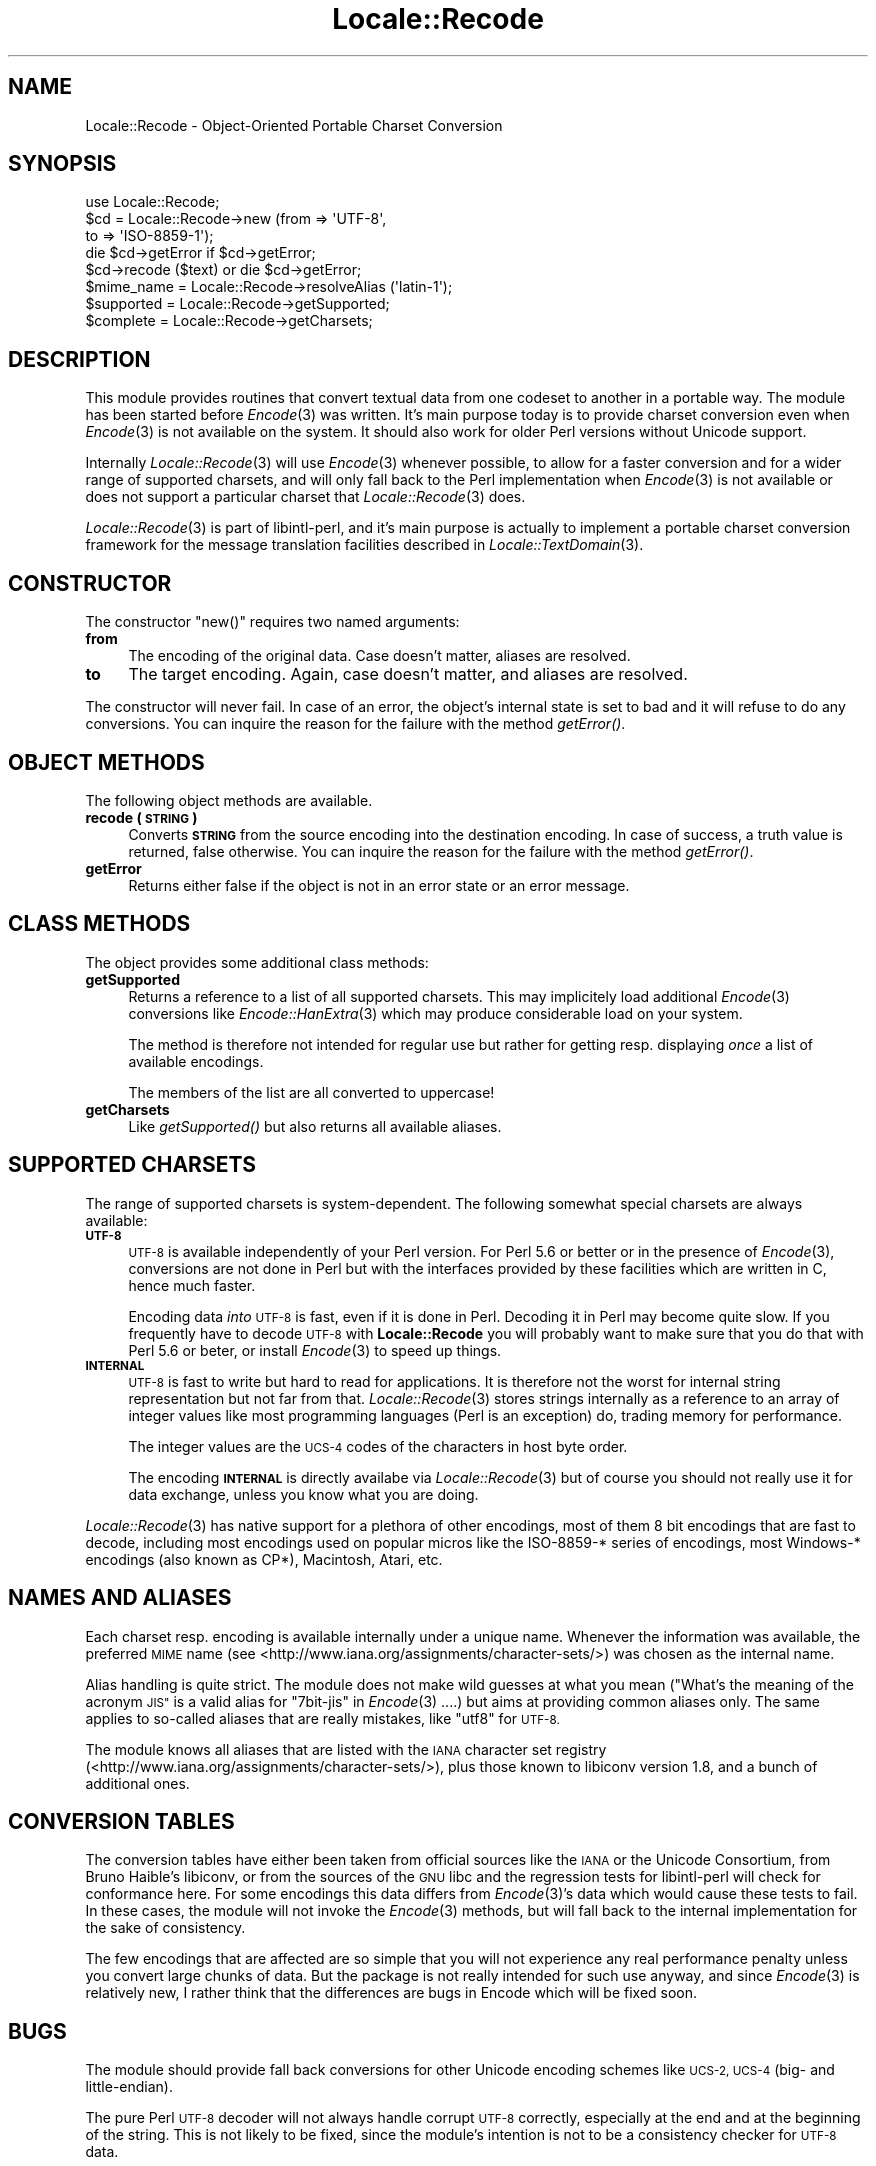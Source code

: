 .\" Automatically generated by Pod::Man 4.09 (Pod::Simple 3.35)
.\"
.\" Standard preamble:
.\" ========================================================================
.de Sp \" Vertical space (when we can't use .PP)
.if t .sp .5v
.if n .sp
..
.de Vb \" Begin verbatim text
.ft CW
.nf
.ne \\$1
..
.de Ve \" End verbatim text
.ft R
.fi
..
.\" Set up some character translations and predefined strings.  \*(-- will
.\" give an unbreakable dash, \*(PI will give pi, \*(L" will give a left
.\" double quote, and \*(R" will give a right double quote.  \*(C+ will
.\" give a nicer C++.  Capital omega is used to do unbreakable dashes and
.\" therefore won't be available.  \*(C` and \*(C' expand to `' in nroff,
.\" nothing in troff, for use with C<>.
.tr \(*W-
.ds C+ C\v'-.1v'\h'-1p'\s-2+\h'-1p'+\s0\v'.1v'\h'-1p'
.ie n \{\
.    ds -- \(*W-
.    ds PI pi
.    if (\n(.H=4u)&(1m=24u) .ds -- \(*W\h'-12u'\(*W\h'-12u'-\" diablo 10 pitch
.    if (\n(.H=4u)&(1m=20u) .ds -- \(*W\h'-12u'\(*W\h'-8u'-\"  diablo 12 pitch
.    ds L" ""
.    ds R" ""
.    ds C` ""
.    ds C' ""
'br\}
.el\{\
.    ds -- \|\(em\|
.    ds PI \(*p
.    ds L" ``
.    ds R" ''
.    ds C`
.    ds C'
'br\}
.\"
.\" Escape single quotes in literal strings from groff's Unicode transform.
.ie \n(.g .ds Aq \(aq
.el       .ds Aq '
.\"
.\" If the F register is >0, we'll generate index entries on stderr for
.\" titles (.TH), headers (.SH), subsections (.SS), items (.Ip), and index
.\" entries marked with X<> in POD.  Of course, you'll have to process the
.\" output yourself in some meaningful fashion.
.\"
.\" Avoid warning from groff about undefined register 'F'.
.de IX
..
.if !\nF .nr F 0
.if \nF>0 \{\
.    de IX
.    tm Index:\\$1\t\\n%\t"\\$2"
..
.    if !\nF==2 \{\
.        nr % 0
.        nr F 2
.    \}
.\}
.\" ========================================================================
.\"
.IX Title "Locale::Recode 3pm"
.TH Locale::Recode 3pm "2018-10-08" "perl v5.26.1" "User Contributed Perl Documentation"
.\" For nroff, turn off justification.  Always turn off hyphenation; it makes
.\" way too many mistakes in technical documents.
.if n .ad l
.nh
.SH "NAME"
Locale::Recode \- Object\-Oriented Portable Charset Conversion
.SH "SYNOPSIS"
.IX Header "SYNOPSIS"
.Vb 1
\&  use Locale::Recode;
\&
\&  $cd = Locale::Recode\->new (from => \*(AqUTF\-8\*(Aq,
\&                             to   => \*(AqISO\-8859\-1\*(Aq);
\&
\&  die $cd\->getError if $cd\->getError;
\&
\&  $cd\->recode ($text) or die $cd\->getError;
\&
\&  $mime_name = Locale::Recode\->resolveAlias (\*(Aqlatin\-1\*(Aq);
\&
\&  $supported = Locale::Recode\->getSupported;
\&
\&  $complete = Locale::Recode\->getCharsets;
.Ve
.SH "DESCRIPTION"
.IX Header "DESCRIPTION"
This module provides routines that convert textual data from one
codeset to another in a portable way.  The module has been started
before \fIEncode\fR\|(3) was written.  It's main purpose today is to provide
charset conversion even when \fIEncode\fR\|(3) is not available on the system.
It should also work for older Perl versions without Unicode support.
.PP
Internally \fILocale::Recode\fR\|(3) will use \fIEncode\fR\|(3) whenever possible,
to allow for a faster conversion and for a wider range of supported
charsets, and will only fall back to the Perl implementation when
\&\fIEncode\fR\|(3) is not available or does not support a particular charset
that \fILocale::Recode\fR\|(3) does.
.PP
\&\fILocale::Recode\fR\|(3) is part of libintl-perl, and it's main purpose is
actually to implement a portable charset conversion framework for
the message translation facilities described in \fILocale::TextDomain\fR\|(3).
.SH "CONSTRUCTOR"
.IX Header "CONSTRUCTOR"
The constructor \f(CW\*(C`new()\*(C'\fR requires two named arguments:
.IP "\fBfrom\fR" 4
.IX Item "from"
The encoding of the original data.  Case doesn't matter, aliases
are resolved.
.IP "\fBto\fR" 4
.IX Item "to"
The target encoding.  Again, case doesn't matter, and aliases
are resolved.
.PP
The constructor will never fail.  In case of an error, the object's
internal state is set to bad and it will refuse to do any conversions.
You can inquire the reason for the failure with the method
\&\fIgetError()\fR.
.SH "OBJECT METHODS"
.IX Header "OBJECT METHODS"
The following object methods are available.
.IP "\fBrecode (\s-1STRING\s0)\fR" 4
.IX Item "recode (STRING)"
Converts \fB\s-1STRING\s0\fR from the source encoding into the destination
encoding.  In case of success, a truth value is returned, false
otherwise.  You can inquire the reason for the failure with the
method \fIgetError()\fR.
.IP "\fBgetError\fR" 4
.IX Item "getError"
Returns either false if the object is not in an error state or
an error message.
.SH "CLASS METHODS"
.IX Header "CLASS METHODS"
The object provides some additional class methods:
.IP "\fBgetSupported\fR" 4
.IX Item "getSupported"
Returns a reference to a list of all supported charsets.  This
may implicitely load additional \fIEncode\fR\|(3) conversions like 
\&\fIEncode::HanExtra\fR\|(3) which may produce considerable load on your
system.
.Sp
The method is therefore not intended for regular use but rather
for getting resp. displaying \fIonce\fR a list of available encodings.
.Sp
The members of the list are all converted to uppercase!
.IP "\fBgetCharsets\fR" 4
.IX Item "getCharsets"
Like \fIgetSupported()\fR but also returns all available aliases.
.SH "SUPPORTED CHARSETS"
.IX Header "SUPPORTED CHARSETS"
The range of supported charsets is system-dependent.  The following
somewhat special charsets are always available:
.IP "\fB\s-1UTF\-8\s0\fR" 4
.IX Item "UTF-8"
\&\s-1UTF\-8\s0 is available independently of your Perl version.  For Perl 5.6
or better or in the presence of \fIEncode\fR\|(3), conversions are not done
in Perl but with the interfaces provided by these facilities which
are written in C, hence much faster.
.Sp
Encoding data \fIinto\fR \s-1UTF\-8\s0 is fast, even if it is done in Perl.
Decoding it in Perl may become quite slow.  If you frequently have
to decode \s-1UTF\-8\s0 with \fBLocale::Recode\fR you will probably want to
make sure that you do that with Perl 5.6 or beter, or install \fIEncode\fR\|(3) to
speed up things.
.IP "\fB\s-1INTERNAL\s0\fR" 4
.IX Item "INTERNAL"
\&\s-1UTF\-8\s0 is fast to write but hard to read for applications.  It is 
therefore not the worst for internal string representation but not
far from that.  \fILocale::Recode\fR\|(3) stores strings internally as a
reference to an array of integer values like most programming languages
(Perl is an exception) do, trading memory for performance.
.Sp
The integer values are the \s-1UCS\-4\s0 codes of the characters in host
byte order.
.Sp
The encoding \fB\s-1INTERNAL\s0\fR is directly availabe via \fILocale::Recode\fR\|(3)
but of course you should not really use it for data exchange, unless
you know what you are doing.
.PP
\&\fILocale::Recode\fR\|(3) has native support for a plethora of other encodings,
most of them 8 bit encodings that are fast to decode, including most
encodings used on popular micros like the ISO\-8859\-* series of encodings,
most Windows\-* encodings (also known as CP*), Macintosh, Atari, etc.
.SH "NAMES AND ALIASES"
.IX Header "NAMES AND ALIASES"
Each charset resp. encoding is available internally under a unique
name.  Whenever the information was available, the preferred \s-1MIME\s0 name
(see <http://www.iana.org/assignments/character\-sets/>) was chosen as 
the internal name.
.PP
Alias handling is quite strict.  The module does not make wild guesses
at what you mean (\*(L"What's the meaning of the acronym \s-1JIS\*(R"\s0 is a valid
alias for \*(L"7bit\-jis\*(R" in \fIEncode\fR\|(3) ....) but aims at providing common
aliases only.  The same applies to so-called aliases that are really 
mistakes, like \*(L"utf8\*(R" for \s-1UTF\-8.\s0
.PP
The module knows all aliases that are listed with the \s-1IANA\s0 character
set registry (<http://www.iana.org/assignments/character\-sets/>), plus
those known to libiconv version 1.8, and a bunch of additional ones.
.SH "CONVERSION TABLES"
.IX Header "CONVERSION TABLES"
The conversion tables have either been taken from official sources
like the \s-1IANA\s0 or the Unicode Consortium, from Bruno Haible's libiconv,
or from the sources of the \s-1GNU\s0 libc and the regression tests for 
libintl-perl will check for conformance here.  For some encodings this data
differs from \fIEncode\fR\|(3)'s data which would cause these tests to fail.  
In these cases, the module will not invoke the \fIEncode\fR\|(3) methods, but
will fall back to the internal implementation for the sake of 
consistency.
.PP
The few encodings that are affected are so simple that you will not
experience any real performance penalty unless you convert large chunks
of data.  But the package is not really intended for such use anyway, and
since \fIEncode\fR\|(3) is relatively new, I rather think that the differences
are bugs in Encode which will be fixed soon.
.SH "BUGS"
.IX Header "BUGS"
The module should provide fall back conversions for other Unicode
encoding schemes like \s-1UCS\-2, UCS\-4\s0 (big\- and little-endian).
.PP
The pure Perl \s-1UTF\-8\s0 decoder will not always handle corrupt \s-1UTF\-8\s0
correctly, especially at the end and at the beginning of the string.
This is not likely to be fixed, since the module's intention is not
to be a consistency checker for \s-1UTF\-8\s0 data.
.SH "AUTHOR"
.IX Header "AUTHOR"
Copyright (C) 2002\-2017 Guido Flohr <http://www.guido-flohr.net/>
(<mailto:guido.flohr@cantanea.com>), all rights reserved.  See the source
code for details!code for details!
.SH "SEE ALSO"
.IX Header "SEE ALSO"
\&\fIEncode\fR\|(3), \fIiconv\fR\|(3), \fIiconv\fR\|(1), \fIrecode\fR\|(1), \fIperl\fR\|(1)
.SH "POD ERRORS"
.IX Header "POD ERRORS"
Hey! \fBThe above document had some coding errors, which are explained below:\fR
.IP "Around line 365:" 4
.IX Item "Around line 365:"
=cut found outside a pod block.  Skipping to next block.
